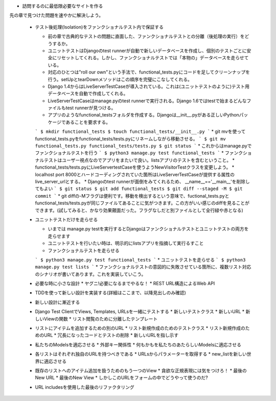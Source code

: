 * 訪問するのに最低限必要なサイトを作る
先の章で見つけた問題を速やかに解決しよう。

  * テスト後処理(Isolation)をファンクショナルテスト内で保証する

    * 前の章で古典的なテストの問題に直面した、ファンクショナルテストとの分離（後処理の実行）をどうするか。
    * ユニットテストはDjangoのtest runnerが自動で新しいデータベースを作成し、個別のテストごとに安全にリセットしてくれる。しかし、ファンクショナルテストでは「本物の」データベースを走らせている。
    * 対応のひとつは"roll our own"という手法で、functional_tests.pyにコードを足してクリーンナップを行う。setUpとtearDownメソッドはこの順序を完璧にこなしてくれる。
    * Django 1.4からはLiveServerTestCaseが導入されている。これは(ユニットテストのように)テスト用データベースを自動で作成してくれる。
    * LiveServerTestCaseはmanage.pyのtest runnerで実行される。Django 1.6ではtestで始まるどんなファイルもtest runnerが見つける。
    * アプリのようなfunctional_testsフォルダを作成する。Djangoは__init__.pyがある正しいPythonパッケージであることを要求する。
    ```
    $ mkdir functional_tests
    $ touch functional_tests/__init__.py
    ```
    * git mvを使ってfunctional_tests.pyをfunctional_tests/tests.pyにリネームしながら移動させる。
    ```
    $ git mv functional_tests.py functional_tests/tests.py
    $ git status
    ```
    * これからはmanage.pyでファンクショナルテストを行う
    ```
    $ python3 manage.py test functional_tests
    ```
    * ファンクショナルテストはユーザー視点なのでアプリをまたいで良い。listsアプリのテストを含むということ。
    * functional_tests/tests.pyにLiveServertestCaseを使うようNewVisitorTestクラスを変更しよう。
    * localhost port 8000とハードコーディングされていた箇所はLiveServerTestCaseが提供する属性のlive_server_urlとする。
    * Djangoのtest runnerが面倒をみてくれるため、 __name__=='__main__'を削除してもよい
    ```
    $ git status
    $ git add functional_tests
    $ git diff --staged -M
    $ git commit
    ```
    * git diffの-Mフラグは便利です。移動を検出するという意味で、fuctional_tests.pyとfunctional_tests/tests.pyが同じファイルてあることに気がつきます。この方がいい感じのdiffを見ることができます。(試してみると、かなり効果覿面だった。フラグなしだと別ファイルとして全行緑や赤となる)

  * ユニットテストだけを走らせる

    * いまでは manage.py testを実行するとDjangoはファンクショナルテストとユニットテストの両方を走らせます
    * ユニットテストを行いたい時は、明示的にlistsアプリを指摘して実行るすこと
    * ファンクショナルテストを走らせる
    ```
    $ python3 manage.py test functional_tests
    ```
    * ユニットテストを走らせる
    ```
    $ python3 manage.py test lists
    ```
    * ファンクショナルテストの意図的に失敗させている箇所に、複数リスト対応のシナリオが書いてあります。これを実装していこう。

  * 必要な時に小さな設計
    * ヤグニ!必要になるまでやるな！
    * REST URL構造によるWeb API
  * TDDを使って新しい設計を実装する(詳細はここまで、以降見出しのみ確認)
  * 新しい設計に漸近する
  * Django Test ClientでViews, Templates, URLsを一緒にテストする
    * 新しいテストクラス
    * 新しいURL
    * 新しいViewの関数
    * リスト閲覧のために分離したテンプレート
  * リストにアイテムを追加するための別のURL
    * リスト新規作成のためのテストクラス
    * リスト新規作成のためのURL
    * 冗長になったコードとテストの削除
    * 新しいURLを指し示す
  * 私たちのModelsを適応させる
    * 外部キー関係性
    * 何もかもを私たちのあたらしいModelsに適応させる
  * 各リストはそれぞれ独自のURLを持つべきである
    * URLsからパラメーターを取得する
    * new_listを新しい世界に適応させる
  * 既存のリストへのアイテム追加を扱うためのもう一つのView
    * 貪欲な正規表現には気をつけろ！
    * 最後のNew URL
    * 最後のNew View
    * しかしこのURLをフォームの中でどうやって使うのだ?
  * URL includesを使用した最後のリファクタリング
